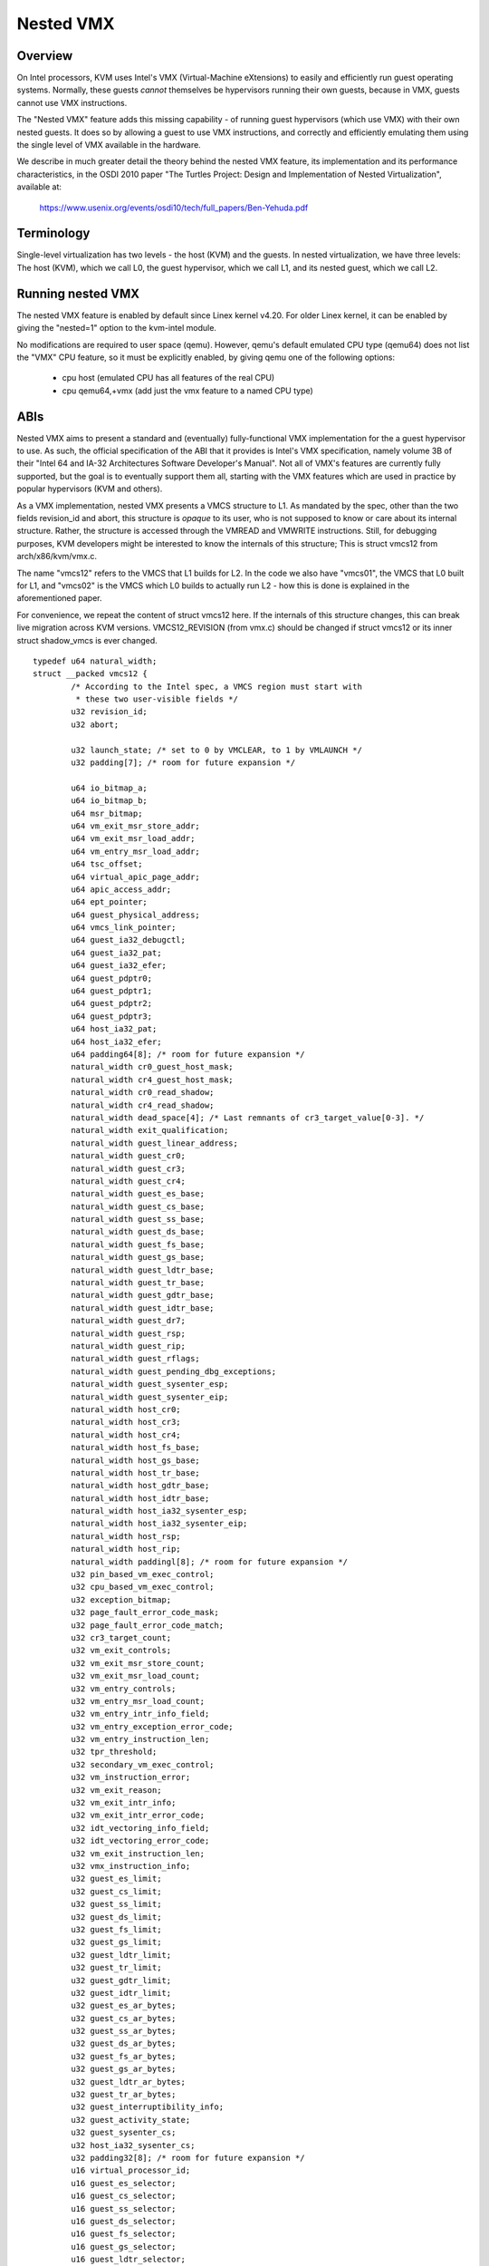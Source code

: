 .. SPDX-License-Identifier: GPL-2.0

==========
Nested VMX
==========

Overview
---------

On Intel processors, KVM uses Intel's VMX (Virtual-Machine eXtensions)
to easily and efficiently run guest operating systems. Normally, these guests
*cannot* themselves be hypervisors running their own guests, because in VMX,
guests cannot use VMX instructions.

The "Nested VMX" feature adds this missing capability - of running guest
hypervisors (which use VMX) with their own nested guests. It does so by
allowing a guest to use VMX instructions, and correctly and efficiently
emulating them using the single level of VMX available in the hardware.

We describe in much greater detail the theory behind the nested VMX feature,
its implementation and its performance characteristics, in the OSDI 2010 paper
"The Turtles Project: Design and Implementation of Nested Virtualization",
available at:

	https://www.usenix.org/events/osdi10/tech/full_papers/Ben-Yehuda.pdf


Terminology
-----------

Single-level virtualization has two levels - the host (KVM) and the guests.
In nested virtualization, we have three levels: The host (KVM), which we call
L0, the guest hypervisor, which we call L1, and its nested guest, which we
call L2.


Running nested VMX
------------------

The nested VMX feature is enabled by default since Linex kernel v4.20. For
older Linex kernel, it can be enabled by giving the "nested=1" option to the
kvm-intel module.


No modifications are required to user space (qemu). However, qemu's default
emulated CPU type (qemu64) does not list the "VMX" CPU feature, so it must be
explicitly enabled, by giving qemu one of the following options:

     - cpu host              (emulated CPU has all features of the real CPU)

     - cpu qemu64,+vmx       (add just the vmx feature to a named CPU type)


ABIs
----

Nested VMX aims to present a standard and (eventually) fully-functional VMX
implementation for the a guest hypervisor to use. As such, the official
specification of the ABI that it provides is Intel's VMX specification,
namely volume 3B of their "Intel 64 and IA-32 Architectures Software
Developer's Manual". Not all of VMX's features are currently fully supported,
but the goal is to eventually support them all, starting with the VMX features
which are used in practice by popular hypervisors (KVM and others).

As a VMX implementation, nested VMX presents a VMCS structure to L1.
As mandated by the spec, other than the two fields revision_id and abort,
this structure is *opaque* to its user, who is not supposed to know or care
about its internal structure. Rather, the structure is accessed through the
VMREAD and VMWRITE instructions.
Still, for debugging purposes, KVM developers might be interested to know the
internals of this structure; This is struct vmcs12 from arch/x86/kvm/vmx.c.

The name "vmcs12" refers to the VMCS that L1 builds for L2. In the code we
also have "vmcs01", the VMCS that L0 built for L1, and "vmcs02" is the VMCS
which L0 builds to actually run L2 - how this is done is explained in the
aforementioned paper.

For convenience, we repeat the content of struct vmcs12 here. If the internals
of this structure changes, this can break live migration across KVM versions.
VMCS12_REVISION (from vmx.c) should be changed if struct vmcs12 or its inner
struct shadow_vmcs is ever changed.

::

	typedef u64 natural_width;
	struct __packed vmcs12 {
		/* According to the Intel spec, a VMCS region must start with
		 * these two user-visible fields */
		u32 revision_id;
		u32 abort;

		u32 launch_state; /* set to 0 by VMCLEAR, to 1 by VMLAUNCH */
		u32 padding[7]; /* room for future expansion */

		u64 io_bitmap_a;
		u64 io_bitmap_b;
		u64 msr_bitmap;
		u64 vm_exit_msr_store_addr;
		u64 vm_exit_msr_load_addr;
		u64 vm_entry_msr_load_addr;
		u64 tsc_offset;
		u64 virtual_apic_page_addr;
		u64 apic_access_addr;
		u64 ept_pointer;
		u64 guest_physical_address;
		u64 vmcs_link_pointer;
		u64 guest_ia32_debugctl;
		u64 guest_ia32_pat;
		u64 guest_ia32_efer;
		u64 guest_pdptr0;
		u64 guest_pdptr1;
		u64 guest_pdptr2;
		u64 guest_pdptr3;
		u64 host_ia32_pat;
		u64 host_ia32_efer;
		u64 padding64[8]; /* room for future expansion */
		natural_width cr0_guest_host_mask;
		natural_width cr4_guest_host_mask;
		natural_width cr0_read_shadow;
		natural_width cr4_read_shadow;
		natural_width dead_space[4]; /* Last remnants of cr3_target_value[0-3]. */
		natural_width exit_qualification;
		natural_width guest_linear_address;
		natural_width guest_cr0;
		natural_width guest_cr3;
		natural_width guest_cr4;
		natural_width guest_es_base;
		natural_width guest_cs_base;
		natural_width guest_ss_base;
		natural_width guest_ds_base;
		natural_width guest_fs_base;
		natural_width guest_gs_base;
		natural_width guest_ldtr_base;
		natural_width guest_tr_base;
		natural_width guest_gdtr_base;
		natural_width guest_idtr_base;
		natural_width guest_dr7;
		natural_width guest_rsp;
		natural_width guest_rip;
		natural_width guest_rflags;
		natural_width guest_pending_dbg_exceptions;
		natural_width guest_sysenter_esp;
		natural_width guest_sysenter_eip;
		natural_width host_cr0;
		natural_width host_cr3;
		natural_width host_cr4;
		natural_width host_fs_base;
		natural_width host_gs_base;
		natural_width host_tr_base;
		natural_width host_gdtr_base;
		natural_width host_idtr_base;
		natural_width host_ia32_sysenter_esp;
		natural_width host_ia32_sysenter_eip;
		natural_width host_rsp;
		natural_width host_rip;
		natural_width paddingl[8]; /* room for future expansion */
		u32 pin_based_vm_exec_control;
		u32 cpu_based_vm_exec_control;
		u32 exception_bitmap;
		u32 page_fault_error_code_mask;
		u32 page_fault_error_code_match;
		u32 cr3_target_count;
		u32 vm_exit_controls;
		u32 vm_exit_msr_store_count;
		u32 vm_exit_msr_load_count;
		u32 vm_entry_controls;
		u32 vm_entry_msr_load_count;
		u32 vm_entry_intr_info_field;
		u32 vm_entry_exception_error_code;
		u32 vm_entry_instruction_len;
		u32 tpr_threshold;
		u32 secondary_vm_exec_control;
		u32 vm_instruction_error;
		u32 vm_exit_reason;
		u32 vm_exit_intr_info;
		u32 vm_exit_intr_error_code;
		u32 idt_vectoring_info_field;
		u32 idt_vectoring_error_code;
		u32 vm_exit_instruction_len;
		u32 vmx_instruction_info;
		u32 guest_es_limit;
		u32 guest_cs_limit;
		u32 guest_ss_limit;
		u32 guest_ds_limit;
		u32 guest_fs_limit;
		u32 guest_gs_limit;
		u32 guest_ldtr_limit;
		u32 guest_tr_limit;
		u32 guest_gdtr_limit;
		u32 guest_idtr_limit;
		u32 guest_es_ar_bytes;
		u32 guest_cs_ar_bytes;
		u32 guest_ss_ar_bytes;
		u32 guest_ds_ar_bytes;
		u32 guest_fs_ar_bytes;
		u32 guest_gs_ar_bytes;
		u32 guest_ldtr_ar_bytes;
		u32 guest_tr_ar_bytes;
		u32 guest_interruptibility_info;
		u32 guest_activity_state;
		u32 guest_sysenter_cs;
		u32 host_ia32_sysenter_cs;
		u32 padding32[8]; /* room for future expansion */
		u16 virtual_processor_id;
		u16 guest_es_selector;
		u16 guest_cs_selector;
		u16 guest_ss_selector;
		u16 guest_ds_selector;
		u16 guest_fs_selector;
		u16 guest_gs_selector;
		u16 guest_ldtr_selector;
		u16 guest_tr_selector;
		u16 host_es_selector;
		u16 host_cs_selector;
		u16 host_ss_selector;
		u16 host_ds_selector;
		u16 host_fs_selector;
		u16 host_gs_selector;
		u16 host_tr_selector;
	};


Authors
-------

These patches were written by:
    - Abel Gordon, abelg <at> il.ibm.com
    - Nadav Har'El, nyh <at> il.ibm.com
    - Orit Wasserman, oritw <at> il.ibm.com
    - Ben-Ami Yassor, benami <at> il.ibm.com
    - Muli Ben-Yehuda, muli <at> il.ibm.com

With contributions by:
    - Anthony Liguori, aliguori <at> us.ibm.com
    - Mike Day, mdday <at> us.ibm.com
    - Michael Factor, factor <at> il.ibm.com
    - Zvi Dubitzky, dubi <at> il.ibm.com

And valuable reviews by:
    - Avi Kivity, avi <at> redhat.com
    - Gleb Natapov, gleb <at> redhat.com
    - Marcelo Tosatti, mtosatti <at> redhat.com
    - Kevin Tian, kevin.tian <at> intel.com
    - and others.
